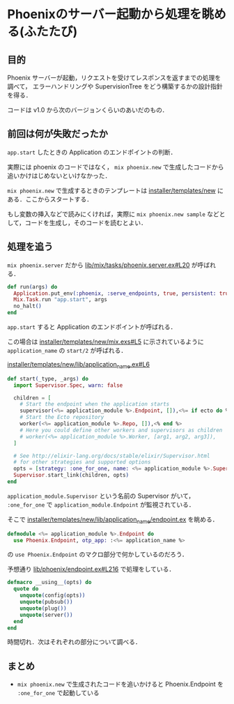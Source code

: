 * Phoenixのサーバー起動から処理を眺める(ふたたび)

** 目的

Phoenix サーバーが起動，リクエストを受けてレスポンスを返すまでの処理を調べて，
エラーハンドリングや SupervisionTree をどう構築するかの設計指針を得る．

コードは v1.0 から次のバージョンくらいのあいだのもの．

** 前回は何が失敗だったか

=app.start= したときの Application のエンドポイントの判断．

実際には phoenix のコードではなく， =mix phoenix.new= で生成したコードから追いかけはじめないといけなかった．

=mix phoenix.new= で生成するときのテンプレートは [[https://github.com/phoenixframework/phoenix/tree/master/installer/templates/new][installer/templates/new]] にある．ここからスタートする．

もし変数の挿入などで読みにくければ，実際に =mix phoenix.new sample= などとして，コードを生成し，そのコードを読むとよい．

** 処理を追う

=mix phoenix.server= だから [[https://github.com/phoenixframework/phoenix/blob/4d01294c563f59c52800097920b97783ddcc6e33/lib/mix/tasks/phoenix.server.ex#L20][lib/mix/tasks/phoenix.server.ex#L20]] が呼ばれる．

#+begin_src elixir
def run(args) do
  Application.put_env(:phoenix, :serve_endpoints, true, persistent: true)
  Mix.Task.run "app.start", args
  no_halt()
end
#+end_src

=app.start= すると Application のエンドポイントが呼ばれる．

この場合は [[https://github.com/phoenixframework/phoenix/blob/master/installer/templates/new/mix.exs#L5][installer/templates/new/mix.exs#L5]] に示されているように =application_name= の =start/2= が呼ばれる．

[[https://github.com/phoenixframework/phoenix/blob/4d01294c563f59c52800097920b97783ddcc6e33/installer/templates/new/lib/application_name.ex#L6][installer/templates/new/lib/application_name.ex#L6]]

#+begin_src elixir
def start(_type, _args) do
  import Supervisor.Spec, warn: false

  children = [
    # Start the endpoint when the application starts
    supervisor(<%= application_module %>.Endpoint, []),<%= if ecto do %>
    # Start the Ecto repository
    worker(<%= application_module %>.Repo, []),<% end %>
    # Here you could define other workers and supervisors as children
    # worker(<%= application_module %>.Worker, [arg1, arg2, arg3]),
  ]

  # See http://elixir-lang.org/docs/stable/elixir/Supervisor.html
  # for other strategies and supported options
  opts = [strategy: :one_for_one, name: <%= application_module %>.Supervisor]
  Supervisor.start_link(children, opts)
end
#+end_src

=application_module.Supervisor= という名前の Supervisor がいて，
=:one_for_one= で =application_module.Endpoint= が監視されている．

そこで [[https://github.com/phoenixframework/phoenix/blob/4d01294c563f59c52800097920b97783ddcc6e33/installer/templates/new/lib/application_name/endpoint.ex][installer/templates/new/lib/application_name/endpoint.ex]] を眺める．

#+begin_src elixir
defmodule <%= application_module %>.Endpoint do
  use Phoenix.Endpoint, otp_app: :<%= application_name %>
#+end_src

の =use Phoenix.Endpoint= のマクロ部分で何かしているのだろう．

予想通り [[https://github.com/phoenixframework/phoenix/blob/4d01294c563f59c52800097920b97783ddcc6e33/lib/phoenix/endpoint.ex#L216][lib/phoenix/endpoint.ex#L216]] で処理をしている．

#+begin_src elixir
defmacro __using__(opts) do
  quote do
    unquote(config(opts))
    unquote(pubsub())
    unquote(plug())
    unquote(server())
  end
end
#+end_src

時間切れ．次はそれぞれの部分について調べる．

** まとめ

- =mix phoenix.new= で生成されたコードを追いかけると Phoenix.Endpoint を =:one_for_one= で起動している
